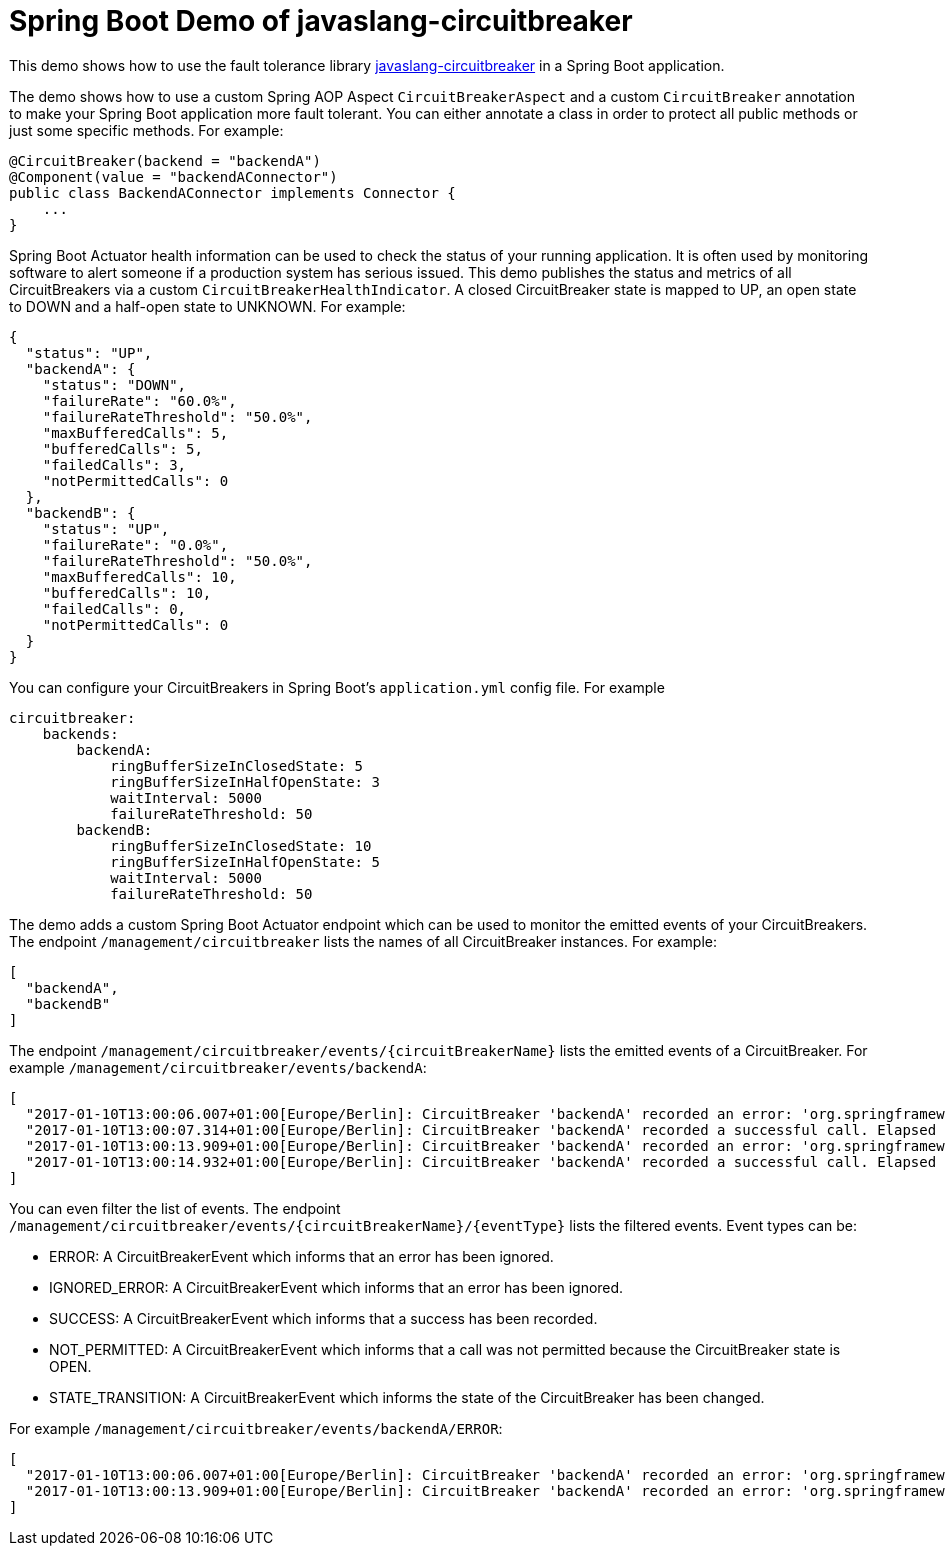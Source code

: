 = Spring Boot Demo of javaslang-circuitbreaker

This demo shows how to use the fault tolerance library https://github.com/RobWin/javaslang-circuitbreaker[javaslang-circuitbreaker] in a Spring Boot application.

The demo shows how to use a custom Spring AOP Aspect `CircuitBreakerAspect` and a custom `CircuitBreaker` annotation to make your Spring Boot application more fault tolerant. You can either annotate a class in order to protect all public methods or just some specific methods.
For example:

[source,java]
----
@CircuitBreaker(backend = "backendA")
@Component(value = "backendAConnector")
public class BackendAConnector implements Connector {
    ...
}
----

Spring Boot Actuator health information can be used to check the status of your running application. It is often used by monitoring software to alert someone if a production system has serious issued. This demo publishes the status and metrics of all CircuitBreakers via a custom `CircuitBreakerHealthIndicator`. A closed CircuitBreaker state is mapped to UP, an open state to DOWN and a half-open state to UNKNOWN.
For example:

[source,json]
----
{
  "status": "UP",
  "backendA": {
    "status": "DOWN",
    "failureRate": "60.0%",
    "failureRateThreshold": "50.0%",
    "maxBufferedCalls": 5,
    "bufferedCalls": 5,
    "failedCalls": 3,
    "notPermittedCalls": 0
  },
  "backendB": {
    "status": "UP",
    "failureRate": "0.0%",
    "failureRateThreshold": "50.0%",
    "maxBufferedCalls": 10,
    "bufferedCalls": 10,
    "failedCalls": 0,
    "notPermittedCalls": 0
  }
}
----

You can configure your CircuitBreakers in Spring Boot's `application.yml` config file.
For example

----
circuitbreaker:
    backends:
        backendA:
            ringBufferSizeInClosedState: 5
            ringBufferSizeInHalfOpenState: 3
            waitInterval: 5000
            failureRateThreshold: 50
        backendB:
            ringBufferSizeInClosedState: 10
            ringBufferSizeInHalfOpenState: 5
            waitInterval: 5000
            failureRateThreshold: 50
----

The demo adds a custom Spring Boot Actuator endpoint which can be used to monitor the emitted events of your CircuitBreakers.
The endpoint `/management/circuitbreaker` lists the names of all CircuitBreaker instances.
For example:

----
[
  "backendA",
  "backendB"
]
----

The endpoint `/management/circuitbreaker/events/{circuitBreakerName}` lists the emitted events of a CircuitBreaker.
For example `/management/circuitbreaker/events/backendA`:

----
[
  "2017-01-10T13:00:06.007+01:00[Europe/Berlin]: CircuitBreaker 'backendA' recorded an error: 'org.springframework.web.client.HttpServerErrorException: 500 This is a remote exception'. Elapsed time: 0 ms",
  "2017-01-10T13:00:07.314+01:00[Europe/Berlin]: CircuitBreaker 'backendA' recorded a successful call. Elapsed time: 0 ms",
  "2017-01-10T13:00:13.909+01:00[Europe/Berlin]: CircuitBreaker 'backendA' recorded an error: 'org.springframework.web.client.HttpServerErrorException: 500 This is a remote exception'. Elapsed time: 0 ms",
  "2017-01-10T13:00:14.932+01:00[Europe/Berlin]: CircuitBreaker 'backendA' recorded a successful call. Elapsed time: 0 ms"
]
----

You can even filter the list of  events.
The endpoint `/management/circuitbreaker/events/{circuitBreakerName}/{eventType}` lists the filtered events.
Event types can be:

* ERROR: A CircuitBreakerEvent which informs that an error has been ignored.
* IGNORED_ERROR: A CircuitBreakerEvent which informs that an error has been ignored.
* SUCCESS: A CircuitBreakerEvent which informs that a success has been recorded.
* NOT_PERMITTED: A CircuitBreakerEvent which informs that a call was not permitted because the CircuitBreaker state is OPEN.
* STATE_TRANSITION: A CircuitBreakerEvent which informs the state of the CircuitBreaker has been changed.

For example `/management/circuitbreaker/events/backendA/ERROR`:
----
[
  "2017-01-10T13:00:06.007+01:00[Europe/Berlin]: CircuitBreaker 'backendA' recorded an error: 'org.springframework.web.client.HttpServerErrorException: 500 This is a remote exception'. Elapsed time: 0 ms",
  "2017-01-10T13:00:13.909+01:00[Europe/Berlin]: CircuitBreaker 'backendA' recorded an error: 'org.springframework.web.client.HttpServerErrorException: 500 This is a remote exception'. Elapsed time: 0 ms",
]
----